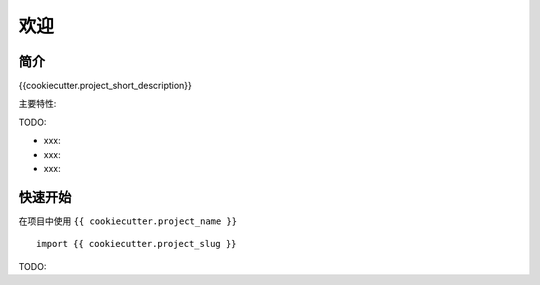.. rst-class:: hide-header

欢迎
=======

简介
------

{{cookiecutter.project_short_description}}

主要特性:

TODO:

-  xxx:
-  xxx:
-  xxx:

快速开始
----------

在项目中使用 ``{{ cookiecutter.project_name }}`` ::

    import {{ cookiecutter.project_slug }}

TODO:
